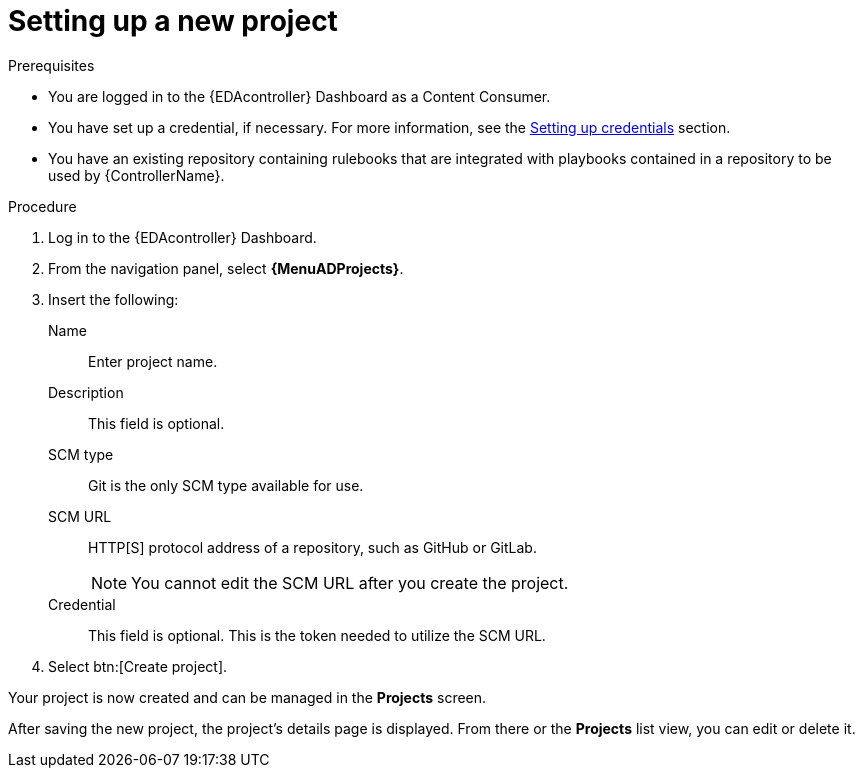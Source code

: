 [id="eda-set-up-new-project"]

= Setting up a new project

.Prerequisites
// [ddacosta] I'm not sure whether there will be an EDA specific dashboard in the gateway. Step 1 might need to change to something like "Log in to AAP".
* You are logged in to the {EDAcontroller} Dashboard as a Content Consumer.
* You have set up a credential, if necessary.
For more information, see the xref:eda-set-up-credential[Setting up credentials] section.
* You have an existing repository containing rulebooks that are integrated with playbooks contained in a repository to be used by {ControllerName}.

.Procedure
// [ddacosta] I'm not sure whether there will be an EDA specific dashboard in the gateway. Step 1 might need to change to something like "Log in to AAP".
. Log in to the {EDAcontroller} Dashboard.
. From the navigation panel, select *{MenuADProjects}*.
. Insert the following:
+
Name:: Enter project name.
Description:: This field is optional.
SCM type:: Git is the only SCM type available for use.
SCM URL:: HTTP[S] protocol address of a repository, such as GitHub or GitLab.
+
[NOTE]
====
You cannot edit the SCM URL after you create the project.
====
Credential:: This field is optional. This is the token needed to utilize the SCM URL.
. Select btn:[Create project].

Your project is now created and can be managed in the *Projects* screen.

After saving the new project, the project's details page is displayed.
From there or the *Projects* list view, you can edit or delete it.

